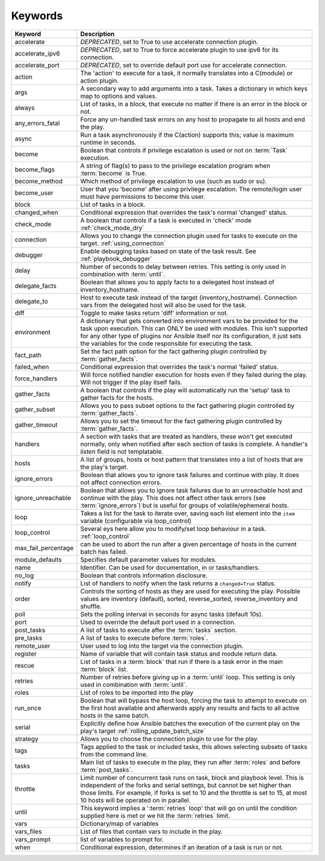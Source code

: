********
Keywords
********


.. csv-table::
    :header: "Keyword", "Description"
    :widths: 15, 85

    "accelerate",       "*DEPRECATED*, set to True to use accelerate connection plugin."
    "accelerate_ipv6",  "*DEPRECATED*, set to True to force accelerate plugin to use ipv6 for its connection."
    "accelerate_port",  "*DEPRECATED*, set to override default port use for accelerate connection."
    "action",           "The 'action' to execute for a task, it normally translates into a C(module) or action plugin."
    "args",             "A secondary way to add arguments into a task. Takes a dictionary in which keys map to options and values."
    "always",           "List of tasks, in a block, that execute no matter if there is an error in the block or not."
    "any_errors_fatal", "Force any un-handled task errors on any host to propagate to all hosts and end the play."
    "async",            "Run a task asynchronously if the C(action) supports this; value is maximum runtime in seconds."
    "become",           "Boolean that controls if privilege escalation is used or not on :term:`Task` execution."
    "become_flags",     "A string of flag(s) to pass to the privilege escalation program when :term:`become` is True."
    "become_method",    "Which method of privilege escalation to use (such as sudo or su)."
    "become_user",      "User that you 'become' after using privilege escalation. The remote/login user must have permissions to become this user."
    "block",            "List of tasks in a block."
    "changed_when",     "Conditional expression that overrides the task's normal 'changed' status."
    "check_mode",       "A boolean that controls if a task is executed in 'check' mode :ref:`check_mode_dry`"
    "connection",       "Allows you to change the connection plugin used for tasks to execute on the target. :ref:`using_connection`"
    "debugger",         "Enable debugging tasks based on state of the task result. See :ref:`playbook_debugger`"
    "delay",            "Number of seconds to delay between retries. This setting is only used in combination with :term:`until`."
    "delegate_facts",   "Boolean that allows you to apply facts to a delegated host instead of inventory_hostname."
    "delegate_to",      "Host to execute task instead of the target (inventory_hostname). Connection vars from the delegated host will also be used for the task."
    "diff",             "Toggle to make tasks return 'diff' information or not."
    "environment",      "A dictionary that gets converted into environment vars to be provided for the task upon execution. This can ONLY be used with modules. This isn't supported for any other type of plugins nor Ansible itself nor its configuration, it just sets the variables for the code responsible for executing the task."
    "fact_path",        "Set the fact path option for the fact gathering plugin controlled by :term:`gather_facts`."
    "failed_when",      "Conditional expression that overrides the task's normal 'failed' status."
    "force_handlers",   "Will force notified handler execution for hosts even if they failed during the play. Will not trigger if the play itself fails."
    "gather_facts",     "A boolean that controls if the play will automatically run the 'setup' task to gather facts for the hosts."
    "gather_subset",    "Allows you to pass subset options to the  fact gathering plugin controlled by :term:`gather_facts`."
    "gather_timeout",   "Allows you to set the timeout for the fact gathering plugin controlled by :term:`gather_facts`."
    "handlers", "A section with tasks that are treated as handlers, these won't get executed normally, only when notified after each section of tasks is complete. A handler's `listen` field is not templatable."
    "hosts",            "A list of groups, hosts or host pattern that translates into a list of hosts that are the play's target."
    "ignore_errors",    "Boolean that allows you to ignore task failures and continue with play. It does not affect connection errors."
    "ignore_unreachable", "Boolean that allows you to ignore task failures due to an unreachable host and continue with the play. This does not affect other task errors (see :term:`ignore_errors`) but is useful for groups of volatile/ephemeral hosts."
    "loop",             "Takes a list for the task to iterate over, saving each list element into the ``item`` variable (configurable via loop_control)"
    "loop_control",     "Several eys here allow you to modify/set loop behaviour in a task. :ref:`loop_control`"
    "max_fail_percentage", "can be used to abort the run after a given percentage of hosts in the current batch has failed."
    "module_defaults",  "Specifies default parameter values for modules."
    "name",             "Identifier. Can be used for documentation, in or tasks/handlers."
    "no_log",           "Boolean that controls information disclosure."
    "notify",           "List of handlers to notify when the task returns a ``changed=True`` status."
    "order",            "Controls the sorting of hosts as they are used for executing the play. Possible values are inventory (default), sorted, reverse_sorted, reverse_inventory and shuffle."
    "poll",             "Sets the polling interval in seconds for async tasks (default 10s)."
    "port",             "Used to override the default port used in a connection."
    "post_tasks",       "A list of tasks to execute after the :term:`tasks` section."
    "pre_tasks",        "A list of tasks to execute before :term:`roles`."
    "remote_user",      "User used to log into the target via the connection plugin."
    "register",         "Name of variable that will contain task status and module return data."
    "rescue",           "List of tasks in a :term:`block` that run if there is a task error in the main :term:`block` list."
    "retries",          "Number of retries before giving up in a :term:`until` loop. This setting is only used in combination with :term:`until`."
    "roles",            "List of roles to be imported into the play"
    "run_once",         "Boolean that will bypass the host loop, forcing the task to attempt to execute on the first host available and afterwards apply any results and facts to all active hosts in the same batch."
    "serial",           "Explicitly define how Ansible batches the execution of the current play on the play's target :ref:`rolling_update_batch_size`"
    "strategy",         "Allows you to choose the connection plugin to use for the play."
    "tags",             "Tags applied to the task or included tasks, this allows selecting subsets of tasks from the command line."
    "tasks",            "Main list of tasks to execute in the play, they run after :term:`roles` and before :term:`post_tasks`."
    "throttle",         "Limit number of concurrent task runs on task, block and playbook level. This is independent of the forks and serial settings, but cannot be set higher than those limits. For example, if forks is set to 10 and the throttle is set to 15, at most 10 hosts will be operated on in parallel."
    "until",            "This keyword implies a ':term:`retries` loop' that will go on until the condition supplied here is met or we hit the :term:`retries` limit."
    "vars",             "Dictionary/map of variables"
    "vars_files",       "List of files that contain vars to include in the play."
    "vars_prompt",      "list of variables to prompt for."
    "when",             "Conditional expression, determines if an iteration of a task is run or not."
